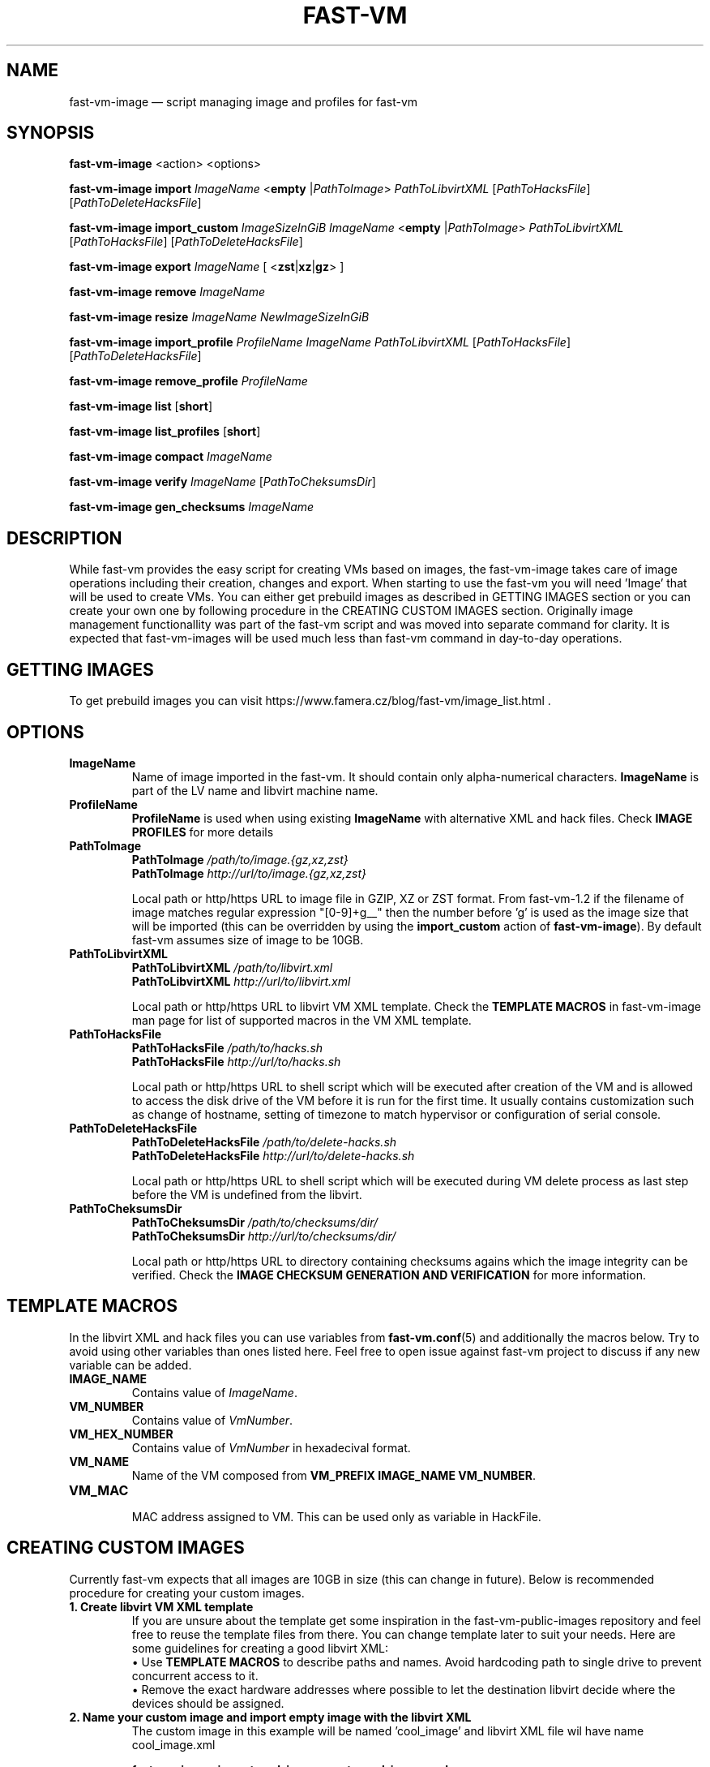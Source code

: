 .TH FAST-VM 8 "fast-vm-image 1.6 (2019-10-03)" "fast-vm-image" "fast-vm-image" \" -*- nroff -*-
.SH NAME
fast-vm-image \(em script managing image and profiles for fast-vm
.SH SYNOPSIS
.B fast-vm-image
.RB <action>
.RB <options>

.B fast-vm-image
.BR import
.IR ImageName
.RB < empty
.RI | PathToImage >
.IR PathToLibvirtXML
.RI [ PathToHacksFile ]
.RI [ PathToDeleteHacksFile ]

.B fast-vm-image
.BR import_custom
.IR ImageSizeInGiB
.IR ImageName
.RB < empty
.RI | PathToImage >
.IR PathToLibvirtXML
.RI [ PathToHacksFile ]
.RI [ PathToDeleteHacksFile ]

.B fast-vm-image
.BR export
.IR ImageName
.RB "[ <" zst | xz | gz "> ]"

.B fast-vm-image
.BR remove
.IR ImageName

.B fast-vm-image
.BR resize
.IR ImageName
.IR NewImageSizeInGiB

.B fast-vm-image
.BR import_profile
.IR ProfileName
.IR ImageName
.IR PathToLibvirtXML 
.RI [ PathToHacksFile ]
.RI [ PathToDeleteHacksFile ]

.B fast-vm-image
.BR remove_profile
.IR ProfileName

.B fast-vm-image
.BR list
.RB [ short ]

.B fast-vm-image
.BR list_profiles
.RB [ short ]

.B fast-vm-image
.B compact
.IR "ImageName"

.B fast-vm-image
.BR verify
.IR ImageName
.RI [ PathToCheksumsDir ]

.B fast-vm-image
.BR gen_checksums
.IR ImageName

.SH DESCRIPTION
While fast-vm provides the easy script for creating VMs based on images, the fast-vm-image takes
care of image operations including their creation, changes and export. When starting to use the
fast-vm you will need 'Image' that will be used to create VMs. You can either get prebuild images
as described in GETTING IMAGES section or you can create your own one by following procedure in
the CREATING CUSTOM IMAGES section. Originally image management functionallity
was part of the fast-vm script and was moved into separate command for clarity. It is expected that
fast-vm-images will be used much less than fast-vm command in day-to-day operations.

.SH GETTING IMAGES

To get prebuild images you can visit https://www.famera.cz/blog/fast-vm/image_list.html .

.SH OPTIONS

.TP
.B ImageName
.RB "Name of image imported in the fast-vm. It should contain only alpha-numerical characters. " "ImageName"
is part of the LV name and libvirt machine name.

.TP
.B ProfileName
.BR "ProfileName" " is used when using existing " "ImageName" " with alternative XML and hack files. Check " "IMAGE PROFILES" " for more details"

.TP
.B PathToImage
.BI "PathToImage " /path/to/image.{gz,xz,zst}
.br
.BI "PathToImage " http://url/to/image.{gz,xz,zst}
.sp
Local path or http/https URL to image file in GZIP, XZ or ZST format. From fast-vm-1.2 if the filename of image matches regular
expression "[0-9]+g__" then the number before 'g' is used as the image size that will be imported (this can be overridden by
.RB "using the " "import_custom" " action of " "fast-vm-image" ")."
By default fast-vm assumes size of image to be 10GB.

.TP
.B PathToLibvirtXML
.BI "PathToLibvirtXML " /path/to/libvirt.xml
.br
.BI "PathToLibvirtXML " http://url/to/libvirt.xml
.sp
Local path or http/https URL to libvirt VM XML template. Check the
.B TEMPLATE MACROS
in fast-vm-image man page for list of supported macros in the VM XML template.

.TP
.B PathToHacksFile
.BI "PathToHacksFile " /path/to/hacks.sh
.br
.BI "PathToHacksFile " http://url/to/hacks.sh
.sp
Local path or http/https URL to shell script which will be executed after creation of the VM and is allowed
to access the disk drive of the VM before it is run for the first time. It usually contains customization such as
change of hostname, setting of timezone to match hypervisor or configuration of serial console.

.TP
.B PathToDeleteHacksFile
.BI "PathToDeleteHacksFile " /path/to/delete-hacks.sh
.br
.BI "PathToDeleteHacksFile " http://url/to/delete-hacks.sh
.sp
Local path or http/https URL to shell script which will be executed during VM delete process as last step
before the VM is undefined from the libvirt.

.TP
.B PathToCheksumsDir
.BI "PathToCheksumsDir " /path/to/checksums/dir/
.br
.BI "PathToCheksumsDir " http://url/to/checksums/dir/
.sp
Local path or http/https URL to directory containing checksums agains which the image integrity can be verified.
.RB "Check the " "IMAGE CHECKSUM GENERATION AND VERIFICATION" " for more information."

.SH TEMPLATE MACROS
In the libvirt XML and hack files you can use variables from 
.BR fast-vm.conf (5)
and additionally the macros below. Try to avoid using other variables than ones listed here. 
Feel free to open issue against fast-vm project to discuss if any new variable can be added.

.TP
.B IMAGE_NAME
.RI "Contains value of " ImageName "."

.TP
.B VM_NUMBER
.RI "Contains value of " VmNumber "."

.TP
.B VM_HEX_NUMBER
.RI "Contains value of " VmNumber " in hexadecival format."

.TP
.B VM_NAME
Name of the VM composed from 
.BR "VM_PREFIX IMAGE_NAME VM_NUMBER" .

.TP
.B VM_MAC
.br
MAC address assigned to VM. This can be used only as variable in HackFile.

.SH CREATING CUSTOM IMAGES
Currently fast-vm expects that all images are 10GB in size (this can change in future).
Below is recommended procedure for creating your custom images.
.TP
.B 1. Create libvirt VM XML template
If you are unsure about the template get some inspiration in the fast-vm-public-images repository and feel free to reuse the template
files from there. You can change template later to suit your needs. Here are some guidelines for creating a good libvirt XML:
.nf
.RB "\(bu Use " "TEMPLATE MACROS" " to describe paths and names. Avoid hardcoding path to single drive to prevent concurrent access to it."
\(bu Remove the exact hardware addresses where possible to let the destination libvirt decide where the devices should be assigned.
.fi

.TP
.B 2. Name your custom image and import "empty image" with the libvirt XML
The custom image in this example will be named 'cool_image' and libvirt XML file wil have name cool_image.xml

.B fast-vm-image import cool_image empty cool_image.xml

or import empty image with custom size (in example below 6GB)

.B fast-vm-image import_custom 6 cool_image empty cool_image.xml

.TP
.B 3. Create base VM and prepare your custom image
This will create the "base VM" which will use the empty drive directly.

.B fast-vm create cool_image base

Now you will have a VM with empty disk drive and you can install any system you want to become your custom image.
To make image as small as possible try to remove unnecessary things from the VM such as cache files, logs. If the OS supports it,
try to use TRIM (ATA devices) or UNMAP (SCSI devices) commands to further reduce size. For example try command
.BR fstrim .

You can further try to cleanup image using the command
.BI "fast-vm-image compact " "ImageName"
.RB "which cleans up image is using " "virt-sparsify" " command."

.TP
.B 4. Export image in compressed form
When you have done all modification to your image export it to GZ, XZ or ZST (recommended) compressed file using one of the commands below.

.B fast-vm-image export cool_image zst
.br
.B fast-vm-image export cool_image xz
.br
.B fast-vm-image export cool_image gz

TIP: You can test anytime your image by creating fast-vm VM based on it. Note that changing base VM disk will NOT change existing fast-vm VM that is using that image. In other words: changing file in base VM doesn't affect existing VMs, only newly created ones.

.B fast-vm create cool_image VmNumber

.TP
.B 5. (optional, but recommended) Creating hack file
Hack files allows to change things in the image at the time when new fast-vm VM is created.
This is heavilly used by fast-vm images from fast-vm-public-images to setup the hostname of the machine so it matches the fast-vm VM_NAME as much as possible. 
Check those hack files for inspiration on what is possible. Note that hack files are run in context of
user running the fast-vm command and they don't have root permissions.

.SH CUSTOMIZING IMPORTED IMAGE
You can further customize the disk image imported into fast-vm thinpool. This is practical if you are for example importing some systems that requires
registration or some other repetitive task that is hard to put into hacks file. However if something is possible doable in hack file, then hack file is the
recommended way of customizing image because hack files are easier to ditribute compared to whole disk images.
To begin customizing imported image create the 'base' VM using command below.
.BR "NOTE: " "Customizing image will change data checksum of the image."

.BI "fast-vm create " ImageName " base"

Above command will define VM which will be able to directly alter the imported disk image. The VM will be created using default libvirt XML associated with that image
and fast-vm will apply hacks file on it as on normal VM. However as the 'base' is not a number, the VM will not be assigned the static DHCP lease by libvirt so it might
be needed to connect to VM by other means that through network to figure out its IP address or assign it one.

It is save to alter imported image after you have created fast-vm VMs that are based on it. The changes you do to the imported image will be present only
in the newly created VMs. It's strongly discouraged to create VMs based on imported image when the base VM is running.

.SH UEFI SUPPORT (from fast-vm-1.0)
To use virtual machines with UEFI you will need a UEFI firmware for qemu which is most probably distributed separately from qemu.
When creating the custom image you will have to specify location of UEFI firmware and provide the location of UEFI variable files in
.RI " " "/etc/libvirt/qemu.conf" " file so the libvirt can automatically take care of UEFI vars creation and deletion."
Some systems (such as CentOS/RHEL 6.x) needs UEFI vars file that contains needed variables after install to be bootable.

.SH IMAGE PROFILES (from fast-vm-1.1)
To allow re-use of same disk image with different libvirt XML and/or hack files the IMAGE PROFILES can be used. Profile is basically alternative libvirt XML and/or hack file
for existing disk image. Profiles can be specified in place of ImageName. To create profile there must be already existing image based on which profile is created.
Typical use of profile is to create VM with different virtual HW (more RAM, CPU, additional network cards, etc.).

.SH RESIZING DISKS (from fast-vm-1.2)
Resizing the image disk will affect only newly created VMs from that disk. Disks should be resized only when base VM is turned off. Note that this action resizes only the disk drive and not partitions or filesystems on disk.
.br
.BR "WARNING: " "Shrinking disk size (making size of disk smaller) can cause DATA LOSS. Think before doing so. You will NOT be prompted to confirm your choice."

.SH IMAGE CHECKSUM GENERATION AND VERIFICATION (from fast-vm-1.7)
By default the checksums are not generated, but are verified if the checksum files are present.

Fast-vm is now able to generate and verify the imported image parts using SHA512 checksums. When generating cheksums, the already imported, image is split into 1GB parts and for each part the checksum is generated. Note that last part of image could be smaller than 1 GB and checksum will be made only from this remainder - it will NOT be padded to whole 1GB.

When importing the image or when requesting verification manually via 'verify' operation each checksum file is checked agains the imported image part and compared. If all checksum files were present and image was not changed (or resized) then verification should succeed. If any of the checksum files is missing or image was extended beyond the size of original image that had checksums created, then verification can report 'missing' checksums.

Idea of checksuming of images is to provide convenient method to detect if image was imported properly or that it was not modified later after import. This is first implementation of this generation and checking that is serializing both checksum generation and verification, future versions may switch to paralele checking and verification for faster operation.

.SH EXAMPLES
Import local image into fast-vm
.sp
.BI "fast-vm-image import " "6.7 /tmp/centosl6.7.img.gz /tmp/centos-6.3\-7.2.xml /tmp/centos\-7\-hacks.sh"

.RB "Define new profile " "small-6.7" " based on image " "6.7" " with custom libvirt XML and hack files and create machine " "41" " using new profile"
.sp
.BI "fast-vm-image import " "small-6.7 6.7 /tmp/alternative\-libvirt.xml /tmp/custom\-create\-hacks.sh /tmp/custom\-delete\-hacks.sh"
.br
.BI "fast-vm create " "small-6.7 41"

.RB "Change disk size of image " "small-6.7" " to " "40" " GB. All VMs created from this image after this change will have disk with " "40" " GB. Previously created VM are unaffected."
.sp
.BI "fast-vm-image resize " "small-67 40"

.SH EXIT CODES
In case of error the fast-vm-image will return non-zero exit code. 

.SH SEE ALSO
.BR fast-vm (8),
.BR fast-vm.conf (5),
.BR configure-fast-vm (8),
.BR fast-vm-list (8)
